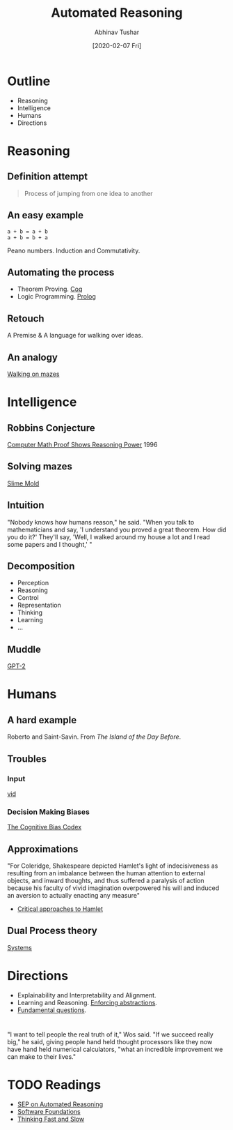 #+TITLE: Automated Reasoning
#+DATE: [2020-02-07 Fri]
#+AUTHOR: Abhinav Tushar

* Outline
+ Reasoning
+ Intelligence
+ Humans
+ Directions

* Reasoning
** Definition attempt
#+begin_quote
Process of jumping from one idea to another
#+end_quote

** An easy example
#+begin_src shell
a + b = a + b
a + b = b + a
#+end_src

Peano numbers. Induction and Commutativity.

** Automating the process
+ Theorem Proving. [[https://x80.org/rhino-hott/][Coq]]
+ Logic Programming. [[https://swish.swi-prolog.org/][Prolog]]

** Retouch
A Premise & A language for walking over ideas.

** An analogy
[[https://imgur.com/0aRZ3LE][Walking on mazes]]

* Intelligence
** Robbins Conjecture
[[https://archive.nytimes.com/www.nytimes.com/library/cyber/week/1210math.html][Computer Math Proof Shows Reasoning Power]] 1996

** Solving mazes
[[https://youtu.be/K8HEDqoTPgk?t=48][Slime Mold]]

** Intuition
"Nobody knows how humans reason," he said. "When you talk to mathematicians and
say, 'I understand you proved a great theorem. How did you do it?' They'll say,
'Well, I walked around my house a lot and I read some papers and I thought,' "

** Decomposition
+ Perception
+ Reasoning
+ Control
+ Representation
+ Thinking
+ Learning
+ ...

** Muddle
[[https://talktotransformer.com/][GPT-2]]

* Humans
** A hard example
Roberto and Saint-Savin. From /The Island of the Day Before/.

[[file:./letter.png]]

** Troubles
*** Input
[[https://www.youtube.com/watch?v=vJG698U2Mvo][vid]]

*** Decision Making Biases
[[https://upload.wikimedia.org/wikipedia/commons/6/65/Cognitive_bias_codex_en.svg][The Cognitive Bias Codex]]

** Approximations
"For Coleridge, Shakespeare depicted Hamlet's light of indecisiveness as
resulting from an imbalance between the human attention to external objects, and
inward thoughts, and thus suffered a paralysis of action because his faculty of
vivid imagination overpowered his will and induced an aversion to actually
enacting any measure"

- [[https://en.wikipedia.org/wiki/Critical_approaches_to_Hamlet#Romantic_criticism][Critical approaches to Hamlet]]

** Dual Process theory
[[https://en.wikipedia.org/wiki/Dual_process_theory#Systems][Systems]]

* Directions
+ Explainability and Interpretability and Alignment.
+ Learning and Reasoning. [[https://demo.allennlp.org/textual-entailment][Enforcing abstractions]].
+ [[https://3.bp.blogspot.com/-7UKKuqo6M_U/VfRc7lkvrKI/AAAAAAAABL0/0gsSDWK3wFM/s1600/AoTzKdD.jpg][Fundamental questions]].

* 
"I want to tell people the real truth of it," Wos said. "If we succeed really
big," he said, giving people hand held thought processors like they now have
hand held numerical calculators, "what an incredible improvement we can make to
their lives."

* TODO Readings
+ [[https://plato.stanford.edu/entries/reasoning-automated/][SEP on Automated Reasoning]]
+ [[https://softwarefoundations.cis.upenn.edu/][Software Foundations]]
+ [[https://en.wikipedia.org/wiki/Thinking,_Fast_and_Slow][Thinking Fast and Slow]]
